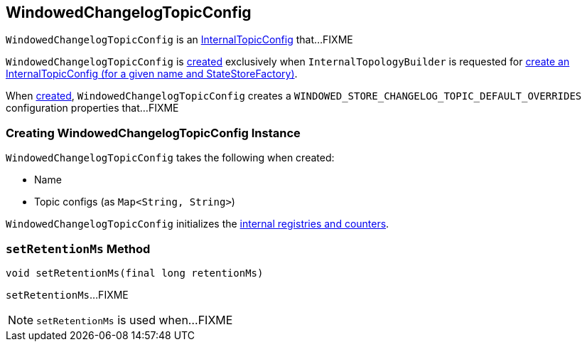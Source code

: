 == [[WindowedChangelogTopicConfig]] WindowedChangelogTopicConfig

`WindowedChangelogTopicConfig` is an link:kafka-streams-InternalTopicConfig.adoc[InternalTopicConfig] that...FIXME

`WindowedChangelogTopicConfig` is <<creating-instance, created>> exclusively when `InternalTopologyBuilder` is requested for link:kafka-streams-InternalTopologyBuilder.adoc#createChangelogTopicConfig[create an InternalTopicConfig (for a given name and StateStoreFactory)].

[[internal-registries]]
[[WINDOWED_STORE_CHANGELOG_TOPIC_DEFAULT_OVERRIDES]]
When <<creating-instance, created>>, `WindowedChangelogTopicConfig` creates a `WINDOWED_STORE_CHANGELOG_TOPIC_DEFAULT_OVERRIDES` configuration properties that...FIXME

=== [[creating-instance]] Creating WindowedChangelogTopicConfig Instance

`WindowedChangelogTopicConfig` takes the following when created:

* [[name]] Name
* [[topicConfigs]] Topic configs (as `Map<String, String>`)

`WindowedChangelogTopicConfig` initializes the <<internal-registries, internal registries and counters>>.

=== [[setRetentionMs]] `setRetentionMs` Method

[source, java]
----
void setRetentionMs(final long retentionMs)
----

`setRetentionMs`...FIXME

NOTE: `setRetentionMs` is used when...FIXME
